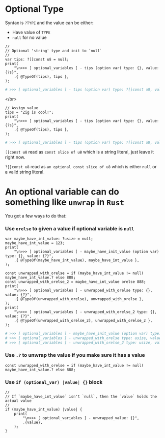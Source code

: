 * Optional Type

Syntax is =?TYPE= and the value can be either:

- Have value of =TYPE=
- =null= for no value

#+BEGIN_SRC zig
  //
  // Optional 'string' type and init to `null`
  //
  var tips: ?[]const u8 = null;
  print(
      "\n>>> [ optional_variables ] - tips (option var) type: {}, value: {?s}",
      .{ @TypeOf(tips), tips },
  );
#+END_SRC


#+BEGIN_SRC bash
  # >>> [ optional_variables ] - tips (option var) type: ?[]const u8, value: null
#+END_SRC

</br>

#+BEGIN_SRC zig
  // Assign value
  tips = "Zig is cool!";
  print(
      "\n>>> [ optional_variables ] - tips (option var) type: {}, value: {?s}",
      .{ @TypeOf(tips), tips },
  );
#+END_SRC

#+BEGIN_SRC bash
  # >>> [ optional_variables ] - tips (option var) type: ?[]const u8, value: Zig is cool!
#+END_SRC


~[]const u8~ read as =const slice of u8= which is a string literal, just leave it right now.

~?[]const u8~ read as =an optional const slice of u8= which is either =null= or a valid string literal.


* An optional variable can do something like ~unwrap~ in =Rust=

You got a few ways to do that:

*** Use =orelse= to given a value if optional variable is =null=

#+BEGIN_SRC zig
  var maybe_have_int_value: ?usize = null;
  maybe_have_int_value = 123;
  print(
      "\n>>> [ optional_variables ] - maybe_have_init_value (option var) type: {}, value: {?}",
      .{ @TypeOf(maybe_have_int_value), maybe_have_int_value },
  );

  const unwrapped_with_orelse = if (maybe_have_int_value != null) maybe_have_int_value.? else 888;
  const unwrapped_with_orelse_2 = maybe_have_int_value orelse 888;
  print(
      "\n>>> [ optional_variables ] - unwrapped_with_orelse type: {}, value: {?}",
      .{ @TypeOf(unwrapped_with_orelse), unwrapped_with_orelse },
  );
  print(
      "\n>>> [ optional_variables ] - unwrapped_with_orelse_2 type: {}, value: {?}",
      .{ @TypeOf(unwrapped_with_orelse_2), unwrapped_with_orelse_2 },
  );
#+END_SRC


#+BEGIN_SRC bash
  # >>> [ optional_variables ] - maybe_have_init_value (option var) type: ?usize, value: 123
  # >>> [ optional_variables ] - unwrapped_with_orelse type: usize, value: 123
  # >>> [ optional_variables ] - unwrapped_with_orelse_2 type: usize, value: 123
#+END_SRC



*** Use =.?= to unwrap the value if you make sure it has a value

#+BEGIN_SRC zig
  const unwrapped_with_orelse = if (maybe_have_int_value != null) maybe_have_int_value.? else 888;
#+END_SRC


*** Use =if (optional_var) |value| {}= block

#+BEGIN_SRC zig
  //
  // If `maybe_have_int_value` isn't `null`, then the `value` holds the actual value
  //
  if (maybe_have_int_value) |value| {
      print(
          "\n>>> [ optional_variables ] - unwrapped_value: {}",
          .{value},
      );
  }
#+END_SRC

